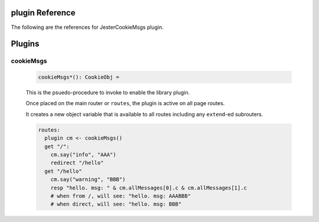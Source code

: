 plugin Reference
==============================================================================

The following are the references for JesterCookieMsgs plugin.



Plugins
=======


.. _cookieMsgs.plugin:
cookieMsgs
---------------------------------------------------------

    .. code:: nim

        cookieMsgs*(): CookieObj =

    This is the psuedo-procedure to invoke to enable the library plugin.

    Once placed on the main router or ``routes``, the plugin is active on
    all page routes.

    It creates a new object variable that is available to all routes including
    any ``extend``-ed subrouters.
    
    .. code:: nim
    
        routes:
          plugin cm <- cookieMsgs()
          get "/":
            cm.say("info", "AAA")
            redirect "/hello"
          get "/hello"
            cm.say("warning", "BBB")
            resp "hello. msg: " & cm.allMessages[0].c & cm.allMessages[1].c
            # when from /, will see: "hello. msg: AAABBB"
            # when direct, will see: "hello. msg: BBB"


